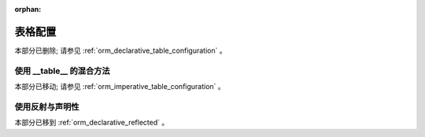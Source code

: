 :orphan:

.. _declarative_table_args:

=========================
表格配置
=========================

本部分已删除; 请参见   :ref:`orm_declarative_table_configuration` 。


.. _declarative_hybrid_table:

使用 __table__ 的混合方法
=================================

本部分已移动; 请参见   :ref:`orm_imperative_table_configuration` 。


使用反射与声明性
=================

本部分已移到   :ref:`orm_declarative_reflected` 。